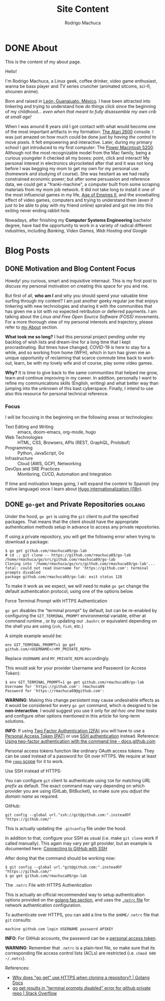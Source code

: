 #+TITLE: Site Content
#+AUTHOR: Rodrigo Machuca
#+DESCRIPTION: org-mode markup content to be parsed and rendered into CommonMarkdown by ox-hugo
#+STARTUP: overview
#+HUGO_BASE_DIR: .
* DONE About
CLOSED: [2020-09-04 Fri 23:40]
:PROPERTIES:
:ID:       ebf5af50-b654-4afe-9f0e-8c37059dcc9e
:EXPORT_HUGO_SECTION: about
:EXPORT_FILE_NAME: _index
:EXPORT_TITLE: About Me
:EXPORT_DATE: 2020-09-04
:END:

This is the content of my about page.

Hello!

I'm Rodrigo Machuca, a Linux geek, coffee drinker, video game enthusiast, wanna
be bass player and TV series cruncher (animated sitcoms, sci-fi, shounen anime).

Born and raised in [[https://en.wikipedia.org/wiki/Le%C3%B3n,_Guanajuato][León, Guanajuato. México]]. I have been attracted into
tinkering and trying to understand how do things click since the beginning of my
childhood... /even when that meant to fully disassemble my own crib at small
age!/

When I was around 8 years old I got contact with what would become one of the
most important artifacts in my formation: [[https://en.wikipedia.org/wiki/Atari_2600][The Atari 2600]] console. I was just
amazed on how much could be done just by /having the control/ to move pixels. It
felt empowering and interactive. Later, during my primary school I got
introduced to my first computer: The [[https://en.wikipedia.org/wiki/Power_Macintosh_5200_LC][Power Macintosh 5200]]. Although not the most
recognizable model from the Mac family, being a curious youngster it checked all
my boxes: point, click and interact! My personal interest in electronics
skyrocketed after that and it was not long before I was begging my mom to get my
own for my personal use (homework and studying of course). She was hesitant as
we had really constrained economic power; but after some persuasion and
reference data, we could get a "franki-machine", a computer built from some
scraping materials from my mom job network. It did not take long to install it
one of the most influencial games in my life, [[https://en.wikipedia.org/wiki/Age_of_Empires_II][Age of Empires II]], and the
snowballing effect of video games, computers and trying to understand them (even
if just to be able to play with my friend online) spiraled and got me into this
exiting never ending rabbit hole.

Nowadays, after finishing my *Computer Systems Engineering* bachelor degree,
have had the opportunity to work in a variety of radical different industries,
including /Banking, Video Games, Web Hosting and Google/
* Blog Posts
:PROPERTIES:
:ID:       8f96bc48-db00-4e71-ac40-f8ab75f14790
:EXPORT_HUGO_SECTION: posts
:END:
** DONE Motivation and Blog Content Focus
CLOSED: [2020-09-04 Fri 21:46]
:PROPERTIES:
:ID:       c9eea857-3413-45d7-9281-3c4f5236857e
:EXPORT_FILE_NAME: motivation-and-blog-content-focus
:EXPORT_DATE: 2020-09-04
:END:

Howdy! you curious, smart and inquisitive internaut. This is my first post to
discuss my personal motivation on creating this space for you and me.

But first of all, *who am I* and why you should spend your valuable time surfing
through my content? I am just another geeky regular joe that enjoys tinkering
with new technologies and sharing it with the communities that has given me a
lot with no expected retribution or deferred payments. I am talking about the
/Linux and Free Open Source Software (FOSS)/ movements. For a more thorough view
of my personal interests and trajectory, please refer to [[https://www.rmachuca.me/about][my About]] section.

*What took me so long?* I had this personal project pending under my backlog of
wish lists and dream-line for a long time that I kept procrastinating. But times
have changed, COVID-19 is here to stay for a while, and so working from home
(WFH), which in turn has given me an unique opportunity of reclaiming that
scarce commute time back to work-out, learn, be with my lovely wife and of
course, play some video games.

*Why?* It is time to give back to the same communities that helped me grow,
learn and continue improving in my career. In addition, personally I want to
refine my communications skills (English, writing) and what better way than
jumping into the unknown of this bast cyberspace. Finally, I intend to use also
this resource for personal technical reference.

*** Focus

I will be focusing in the beginning on the following areas or technologies:

- Text Editing and Writing :: emacs, doom-emacs, org-mode, hugo
- Web Technologies :: HTML, CSS, Browsers, APIs (REST, GraphQL, Protobuf)
- Programming :: Python, JavaScript, Go
- Infrastructure :: Cloud (AWS, GCP), Networking
- DevOps and SRE Practices :: Monitoring, CI/CD, Automation and Integration

If time and motivation keeps going, I will expand the content to Spanish (my
native language) once I learn about [[https://gohugo.io/content-management/multilingual/][Hugo internationalization (i18n)]].
** DONE ~go-get~ and Private Repositories :golang:
CLOSED: [2020-09-12 Sat 16:38]
:PROPERTIES:
:ID:       347dd1d1-4bae-48cb-b13e-156490d15315
:EXPORT_FILE_NAME: go-get-and-private-repositories
:END:

Under the hood, ~go get~ is using the ~git~ client to /pull/ the specified
packages. That means that the client should have the appropriate authentication
methods setup in advance to access any private repositories.

If using a private repository, you will get the following error when trying to
download a package:

#+BEGIN_EXAMPLE
$ go get github.com/rmachuca89/go-lab
# cd .; git clone -- https://github.com/rmachuca89/go-lab /home/rmachuca/go/src/github.com/rmachuca89/go-lab
Cloning into '/home/rmachuca/go/src/github.com/rmachuca89/go-lab'...
fatal: could not read Username for 'https://github.com': terminal prompts disabled
package github.com/rmachuca89/go-lab: exit status 128
#+END_EXAMPLE

To make it work as we expect, we will need to make ~go get~ change the default
authentication protocol, using one of the options below.

**** Force Terminal Prompt with HTTPS Authentication

~go get~ disables the "terminal prompt" by default, but can be re-enabled by
configuring the ~GIT_TERMINAL_PROMPT~ environmental variable, either at command
runtime , or by updating our =.bashrc= or equivalent depending on the shell you
are using (=zsh=, =fish=, etc.)

A simple example would be:

#+BEGIN_SRC shell
env GIT_TERMINAL_PROMPT=1 go get github.com/<USERNAME>/<MY_PRIVATE_REPO>
#+END_SRC

Replace =USERNAME= and =MY_PRIVATE_REPO= accordingly.

This would ask for your provider Username and Password (or Access Token):

#+BEGIN_EXAMPLE
$ env GIT_TERMINAL_PROMPT=1 go get github.com/rmachuca89/go-lab
Username for 'https://github.com': rmachuca89
Password for 'https://rmachuca89@github.com':
#+END_EXAMPLE

*WARNING*: Making this change persistent may cause undesirable effects as it
would be considered for every ~go get~ command, which is designed to be
*non-interactive*. I would suggest you use it only for /ad-hoc one time tasks/
and configure other options mentioned in this article for long-term solutions.

*INFO*: If using [[https://docs.github.com/en/github/authenticating-to-github/configuring-two-factor-authentication][Two Factor Authentication (2FA)]] you will have to use a [[https://docs.github.com/en/github/authenticating-to-github/creating-a-personal-access-token][Personal
Access Token (PAT)]] or use [[id:5bb5b347-2bf0-41f9-b307-0cc30a83d841][SSH authentication]] instead. Reference: [[https://docs.github.com/en/github/authenticating-to-github/accessing-github-using-two-factor-authentication#using-two-factor-authentication-with-the-command-line][Using
two-factor authentication with the command line - docs.github.com]]

Personal access tokens function like ordinary OAuth access tokens. They can be
used instead of a password for Git over HTTPS. We require at least the [[https://docs.github.com/en/developers/apps/scopes-for-oauth-apps][=repo=
scope]] for it to work.

**** Use SSH instead of HTTPS:
:PROPERTIES:
:ID:       5bb5b347-2bf0-41f9-b307-0cc30a83d841
:END:

You can configure ~git~ client to authenticate using ~SSH~ for matching /URL
prefix/ as default. The exact command may vary depending on which provider you
are using (GitLab, BitBucket), so make sure you /adjust the domain name/ as
required.

GitHub:

: git config --global url."ssh://git@github.com:".insteadOf "https://github.com/"

This is actually updating the =.gitconfig= file under the hood.

In addition to that, configure your SSH as usual (i.e. make ~git clone~ work if
called manually). This again may vary per git provider, but an example is
documented here: [[https://docs.github.com/en/github/authenticating-to-github/connecting-to-github-with-ssh][Connecting to GitHub with SSH]]

After doing that the command should be working now:

#+BEGIN_EXAMPLE
$ git config --global url."git@github.com:".insteadOf "https://github.com/"
$ go get github.com/rmachuca89/go-lab
#+END_EXAMPLE

**** The =.netrc= File with HTTPS Authentication

This is actually an official recommended way to setup authentication options
provided on the [[https://golang.org/doc/faq#git_https][golang faq section]], and uses the [[https://www.gnu.org/software/inetutils/manual/html_node/The-_002enetrc-file.html][=.netrc= file]] for network
authentication configuration.

To authenticate over HTTPS, you can add a line to the =$HOME/.netrc= file
that ~git~ consults:

: machine github.com login USERNAME password APIKEY

*INFO*: For GitHub accounts, the password can be a [[https://docs.github.com/en/github/authenticating-to-github/creating-a-personal-access-token][personal access token]].

*WARNING*: Remember that =.netrc= is a plain-text file, so make sure that its
corresponding file access control lists (ACLs) are restricted (i.e. =chmod 600
~/.netrc=).

**** References:
- [[https://golang.org/doc/faq#git_https][Why does "go get" use HTTPS when cloning a repository? | Golang Docs]]
- [[https://stackoverflow.com/questions/32232655/go-get-results-in-terminal-prompts-disabled-error-for-github-private-repo][go get results in "terminal prompts disabled" error for github private repo | Stack Overflow]]
